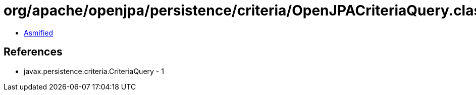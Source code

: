 = org/apache/openjpa/persistence/criteria/OpenJPACriteriaQuery.class

 - link:OpenJPACriteriaQuery-asmified.java[Asmified]

== References

 - javax.persistence.criteria.CriteriaQuery - 1
